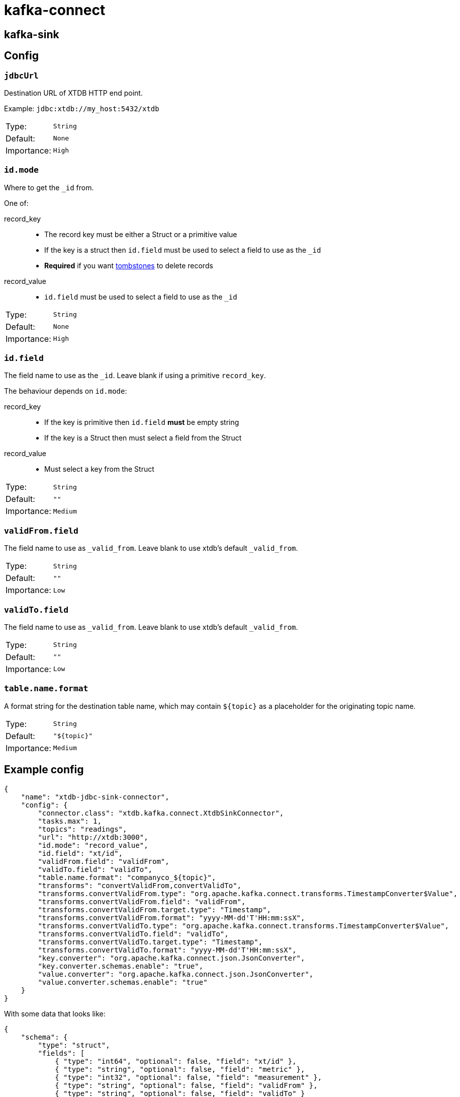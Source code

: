 = kafka-connect

== kafka-sink

== Config

=== `jdbcUrl`

Destination URL of XTDB HTTP end point.

Example: `jdbc:xtdb://my_host:5432/xtdb`

[cols="1,1"]
|===
|Type:
|`String`

|Default:
|`None`

|Importance:
|`High`
|===

=== `id.mode`

Where to get the `_id` from.

One of:

record_key::
* The record key must be either a Struct or a primitive value
* If the key is a struct then `id.field` must be used to select a field to use as the `_id`
* *Required* if you want https://kafka.apache.org/documentation/#design_compactionbasics[tombstones] to delete records
record_value::
* `id.field` must be used to select a field to use as the `_id`

[cols="1,1"]
|===
|Type:
|`String`

|Default:
|`None`

|Importance:
|`High`
|===

=== `id.field`

The field name to use as the `_id`.
Leave blank if using a primitive `record_key`.

The behaviour depends on `id.mode`:

record_key::
* If the key is primitive then `id.field` *must* be empty string
* If the key is a Struct then must select a field from the Struct
record_value::
* Must select a key from the Struct

[cols="1,1"]
|===
|Type:
|`String`

|Default:
|`""`

|Importance:
|`Medium`
|===

=== `validFrom.field`

The field name to use as `_valid_from`.
Leave blank to use xtdb's default `_valid_from`.

[cols="1,1"]
|===
|Type:
|`String`

|Default:
|`""`

|Importance:
|`Low`
|===

=== `validTo.field`

The field name to use as `_valid_from`.
Leave blank to use xtdb's default `_valid_from`.

[cols="1,1"]
|===
|Type:
|`String`

|Default:
|`""`

|Importance:
|`Low`
|===

=== `table.name.format`

A format string for the destination table name, which may contain `${topic}` as a placeholder for the originating topic name.

[cols="1,1"]
|===
|Type:
|`String`

|Default:
|`"${topic}"`

|Importance:
|`Medium`
|===

== Example config

[source,json]
----
{
    "name": "xtdb-jdbc-sink-connector",
    "config": {
        "connector.class": "xtdb.kafka.connect.XtdbSinkConnector",
        "tasks.max": 1,
        "topics": "readings",
        "url": "http://xtdb:3000",
        "id.mode": "record_value",
        "id.field": "xt/id",
        "validFrom.field": "validFrom",
        "validTo.field": "validTo",
        "table.name.format": "companyco_${topic}",
        "transforms": "convertValidFrom,convertValidTo",
        "transforms.convertValidFrom.type": "org.apache.kafka.connect.transforms.TimestampConverter$Value",
        "transforms.convertValidFrom.field": "validFrom",
        "transforms.convertValidFrom.target.type": "Timestamp",
        "transforms.convertValidFrom.format": "yyyy-MM-dd'T'HH:mm:ssX",
        "transforms.convertValidTo.type": "org.apache.kafka.connect.transforms.TimestampConverter$Value",
        "transforms.convertValidTo.field": "validTo",
        "transforms.convertValidTo.target.type": "Timestamp",
        "transforms.convertValidTo.format": "yyyy-MM-dd'T'HH:mm:ssX",
        "key.converter": "org.apache.kafka.connect.json.JsonConverter",
        "key.converter.schemas.enable": "true",
        "value.converter": "org.apache.kafka.connect.json.JsonConverter",
        "value.converter.schemas.enable": "true"
    }
}
----

With some data that looks like:
[source,json]
----
{
    "schema": {
        "type": "struct",
        "fields": [
            { "type": "int64", "optional": false, "field": "xt/id" },
            { "type": "string", "optional": false, "field": "metric" },
            { "type": "int32", "optional": false, "field": "measurement" },
            { "type": "string", "optional": false, "field": "validFrom" },
            { "type": "string", "optional": false, "field": "validTo" }
        ]
    },
    "payload": {
        "xt/id": 1,
        "metric": "Humidity",
        "validFrom": "2024-01-01T00:15:00Z",
        "validTo": "2024-01-01T00:20:00Z",
        "measurement": 0.8
    }
}
----

If storing datetimes with timezones is important to you, I would suggest
writing a https://docs.confluent.io/platform/current/connect/transforms/custom.html[custom transform].

== Development

REPL:

[source,bash]
----
$ clj -M:dev
----

Build:

[source,bash]
----
$ clj -T:build uber
----

